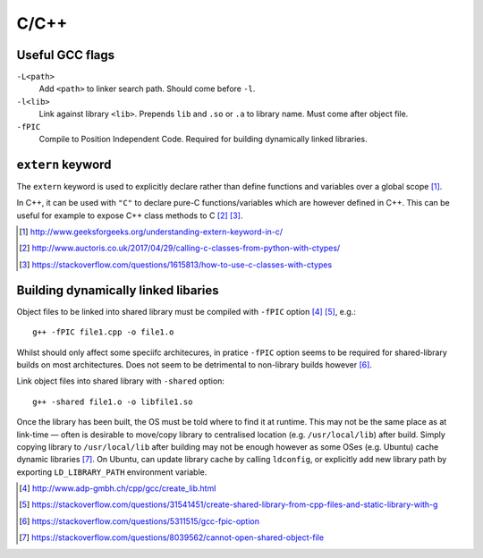C/C++
========

Useful GCC flags
---------------------

``-L<path>``
	Add ``<path>`` to linker search path. Should come before ``-l``.

``-l<lib>``
	Link against library ``<lib>``. Prepends ``lib`` and ``.so`` or ``.a`` to library name. Must come after object file.

``-fPIC``
	Compile to Position Independent Code. Required for building dynamically linked libraries.

``extern`` keyword
------------------------

The ``extern`` keyword is used to explicitly declare rather than define functions and variables over a global scope [#]_.

In C++, it can be used with ``"C"`` to declare pure-C functions/variables which are however defined in C++. This can be useful for example to expose C++ class methods to C [#]_ [#]_.

.. [#] http://www.geeksforgeeks.org/understanding-extern-keyword-in-c/
.. [#] http://www.auctoris.co.uk/2017/04/29/calling-c-classes-from-python-with-ctypes/
.. [#] https://stackoverflow.com/questions/1615813/how-to-use-c-classes-with-ctypes

Building dynamically linked libaries
---------------------------------------

Object files to be linked into shared library must be compiled with ``-fPIC`` option [#]_ [#]_, e.g.::

	g++ -fPIC file1.cpp -o file1.o

Whilst should only affect some speciifc architecures, in pratice ``-fPIC`` option seems to be required for shared-library builds on most architectures. Does not seem to be detrimental to non-library builds however [#]_.
	
Link object files into shared library with ``-shared`` option::

	g++ -shared file1.o -o libfile1.so

Once the library has been built, the OS must be told where to find it at runtime. This may not be the same place as at link-time — often is desirable to move/copy library to centralised location (e.g. ``/usr/local/lib``) after build. Simply copying library to ``/usr/local/lib`` after building may not be enough however as some OSes (e.g. Ubuntu) cache dynamic libraries [#]_. On Ubuntu, can update library cache by calling ``ldconfig``, or explicitly add new library path by exporting ``LD_LIBRARY_PATH`` environment variable.

.. [#] http://www.adp-gmbh.ch/cpp/gcc/create_lib.html
.. [#] https://stackoverflow.com/questions/31541451/create-shared-library-from-cpp-files-and-static-library-with-g
.. [#] https://stackoverflow.com/questions/5311515/gcc-fpic-option
.. [#] https://stackoverflow.com/questions/8039562/cannot-open-shared-object-file
